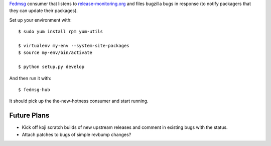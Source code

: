 `Fedmsg <http://fedmsg.com>`_ consumer that listens to `release-monitoring.org
<http://release-monitoring.org>`_ and files bugzilla bugs in response (to
notify packagers that they can update their packages).

Set up your environment with::

    $ sudo yum install rpm yum-utils

    $ virtualenv my-env --system-site-packages
    $ source my-env/bin/activate

    $ python setup.py develop

And then run it with::

    $ fedmsg-hub

It should pick up the the-new-hotness consumer and start running.

Future Plans
------------

- Kick off koji scratch builds of new upstream releases and comment in existing
  bugs with the status.
- Attach patches to bugs of simple revbump changes?
